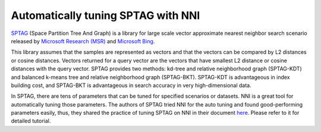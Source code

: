 Automatically tuning SPTAG with NNI
===================================

`SPTAG <https://github.com/microsoft/SPTAG>`__ (Space Partition Tree And Graph) is a library for large scale vector approximate nearest neighbor search scenario released by `Microsoft Research (MSR) <https://www.msra.cn/>`__ and `Microsoft Bing <https://www.bing.com/>`__.

This library assumes that the samples are represented as vectors and that the vectors can be compared by L2 distances or cosine distances. Vectors returned for a query vector are the vectors that have smallest L2 distance or cosine distances with the query vector.
SPTAG provides two methods: kd-tree and relative neighborhood graph (SPTAG-KDT) and balanced k-means tree and relative neighborhood graph (SPTAG-BKT). SPTAG-KDT is advantageous in index building cost, and SPTAG-BKT is advantageous in search accuracy in very high-dimensional data.

In SPTAG, there are tens of parameters that can be tuned for specified scenarios or datasets. NNI is a great tool for automatically tuning those parameters. The authors of SPTAG tried NNI for the auto tuning and found good-performing parameters easily, thus, they shared the practice of tuning SPTAG on NNI in their document `here <https://github.com/microsoft/SPTAG/blob/master/docs/Parameters.md>`__. Please refer to it for detailed tutorial.
